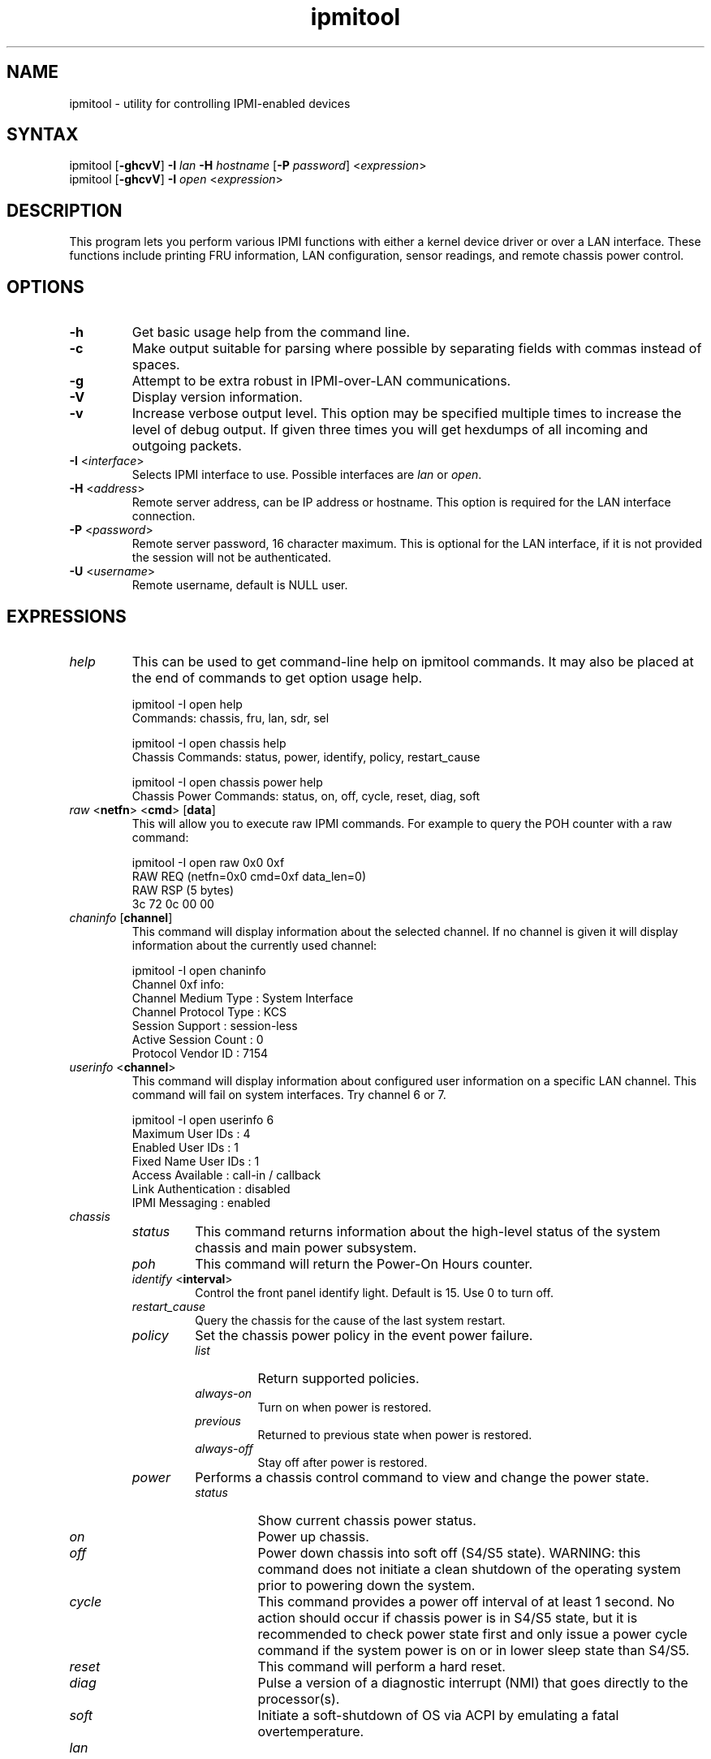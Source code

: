 .TH "ipmitool" "1" "" "Duncan Laurie" ""
.SH "NAME"
.LP 
ipmitool \- utility for controlling IPMI-enabled devices
.SH "SYNTAX"
.LP 
ipmitool [\fB\-ghcvV\fR] \fB\-I\fR \fIlan\fP \fB\-H\fR \fIhostname\fP [\fB\-P\fR \fIpassword\fP] <\fIexpression\fP>
.br 
ipmitool [\fB\-ghcvV\fR] \fB\-I\fR \fIopen\fP <\fIexpression\fP>
.SH "DESCRIPTION"
.LP 
This program lets you perform various IPMI functions with either a kernel device driver or over a LAN interface.  These functions include printing FRU information, LAN configuration, sensor readings, and remote chassis power control.
.SH "OPTIONS"
.LP 
.TP 
\fB\-h\fR
Get basic usage help from the command line.
.TP 
\fB\-c\fR
Make output suitable for parsing where possible by separating fields with commas instead of spaces.
.TP
\fB\-g\fR
Attempt to be extra robust in IPMI-over-LAN communications.
.TP 
\fB\-V\fR
Display version information.
.TP
\fB\-v\fR
Increase verbose output level.  This option may be specified multiple times to increase the level of debug output.  If given three times you will get hexdumps of all incoming and outgoing packets.
.TP 
\fB\-I\fR <\fIinterface\fP>
Selects IPMI interface to use.  Possible interfaces are \fIlan\fP or \fIopen\fP.
.TP 
\fB\-H\fR <\fIaddress\fP>
Remote server address, can be IP address or hostname.  This option is required for the LAN interface connection.
.TP 
\fB\-P\fR <\fIpassword\fP>
Remote server password, 16 character maximum.  This is optional for the LAN interface, if it is not provided the session will not be authenticated.
.TP
\fB\-U\fR <\fIusername\fP>
Remote username, default is NULL user.
.SH "EXPRESSIONS"
.LP
.TP
.I help
This can be used to get command-line help on ipmitool commands.  It may also be placed at the end of commands to get option usage help.
.RS
.PP
ipmitool -I open help
.br
Commands:  chassis, fru, lan, sdr, sel
.LP
.PP
ipmitool -I open chassis help
.br
Chassis Commands:  status, power, identify, policy, restart_cause
.LP
.PP
ipmitool -I open chassis power help
.br
Chassis Power Commands: status, on, off, cycle, reset, diag, soft
.LP
.RE
.TP
\fIraw\fP <\fBnetfn\fR> <\fBcmd\fR> [\fBdata\fR]
This will allow you to execute raw IPMI commands.  For example to query the POH counter with a raw command:
.RS
.PP
ipmitool -I open raw 0x0 0xf
.br
RAW REQ (netfn=0x0 cmd=0xf data_len=0)
.br
RAW RSP (5 bytes)
.br
 3c 72 0c 00 00
.LP
.RE
.TP
\fIchaninfo\fP [\fBchannel\fR]
This command will display information about the selected channel.  If no channel is given it will display information about the currently used channel:
.RS
.PP
ipmitool -I open chaninfo
.br
Channel 0xf info:
.br
  Channel Medium Type   : System Interface
.br
  Channel Protocol Type : KCS
.br
  Session Support       : session-less
.br
  Active Session Count  : 0
.br
  Protocol Vendor ID    : 7154
.LP
.RE
.TP
\fIuserinfo\fP <\fBchannel\fR>
This command will display information about configured user information on a specific LAN channel.  This command will fail on system interfaces.  Try channel 6 or 7.
.RS
.PP
ipmitool -I open userinfo 6
.br
Maximum User IDs     : 4
.br
Enabled User IDs     : 1
.br
Fixed Name User IDs  : 1
.br
Access Available     : call-in / callback
.br
Link Authentication  : disabled
.br
IPMI Messaging       : enabled
.LP
.RE
.TP
.I chassis
.RS
.TP
.I status
This command returns information about the high-level status of the system chassis and main power subsystem.
.TP
.I poh
This command will return the Power-On Hours counter.
.TP
\fIidentify\fP <\fBinterval\fR>
Control the front panel identify light.  Default is 15.  Use 0 to turn off.
.TP
.I restart_cause
Query the chassis for the cause of the last system restart.
.TP
.I policy
Set the chassis power policy in the event power failure.
.RS
.TP
.I list
Return supported policies.
.TP
.I always-on
Turn on when power is restored.
.TP
.I previous
Returned to previous state when power is restored.
.TP
.I always-off
Stay off after power is restored.
.RE
.TP
.I power
Performs a chassis control command to view and change the power state.
.RS
.TP
.I status
Show current chassis power status.
.TP
.I on
Power up chassis.
.TP
.I off
Power down chassis into soft off (S4/S5 state).  WARNING: this command does not initiate a clean shutdown of the operating system prior to powering down the system.
.TP
.I cycle
This command provides a power off interval of at least 1 second.  No action should occur if chassis power is in S4/S5 state, but it is recommended to check power state first and only issue a power cycle command if the system power is on or in lower sleep state than S4/S5.
.TP
.I reset
This command will perform a hard reset.
.TP
.I diag
Pulse a version of a diagnostic interrupt (NMI) that goes directly to the processor(s).
.TP
.I soft
Initiate a soft\-shutdown of OS via ACPI by emulating a fatal overtemperature.
.RE
.RE
.TP
.I lan
.RS
.TP
\fIprint\fP <\fBchannel\fR>
Print the current configuration for the given channel.
.TP
\fIset\fP <\fBchannel\fR> <\fBparameter\fR>
Set the given parameter on the given channel.  Valid parameters are:
.RS
.TP
\fIipaddr\fP <\fBx.x.x.x\fR>
Set the IP address for this channel.
.TP
\fInetmask\fP <\fBx.x.x.x\fR>
Set the netmask for this channel.
.TP
\fImacaddr\fP <\fBxx:xx:xx:xx:xx:xx\fR>
Set the MAC adddress for this channel.
.TP
\fIdefgw\fP \fIipaddr\fP <\fBx.x.x.x\fR>
Set the default gateway IP address.
.TP
\fIdefgw\fP \fImacaddr\fP <\fBxx:xx:xx:xx:xx:xx\fR>
Set the default gateway MAC address.
.TP
\fIbakgw\fP \fIipaddr\fP <\fBx.x.x.x\fR>
Set the backup gateway IP address.
.TP
\fIbakgw\fP \fImacaddr\fP <\fBxx:xx:xx:xx:xx:xx\fR>
Set the backup gateway MAC address.
.TP
\fIpassword\fP <\fBpass\fR>
Set the null user password.
.TP
\fIuser\fP
Enable user access mode.
.TP
\fIaccess\fP <\fBon|off\fR>
Set LAN channel access mode.
.TP
\fIipsrc\fP <\fBsource\fR>
Set the IP address source:
.br
none = unspecified
.br
static = manually configured static IP address
.br
dhcp = address obtained by BMC running DHCP
.br
bios = address loaded by BIOS or system software
.TP
\fIarp\fP \fIrespond\fP <\fBon|off\fR>
Set BMC generated ARP responses.
.TP
\fIarp\fP \fIgenerate\fP <\fBon|off\fR>
Set BMC generated gratuitous ARPs.
.TP
\fIarp\fP \fIinterval\fP <\fBseconds\fR>
Set BMC generated gratuitous ARP interval.
.TP
\fIauth\fP <\fBlevel,...\fR> <\fBtype,...\fR>
Set the valid authtypes for a given auth level.
.RS
Levels:
.B callback
.B user
.B operator
.B admin
.br
Types: 
.B none
.B md2
.B md5
.B key
.RE
.RE
.RE
.TP
.I fru
.RS
.TP
.I print
This command will read all Field Replacable Unit inventory data and extract such information as serial number, part number, asset tags, and short strings describing the chassis, board, or product. 
.RE
.TP
.I sdr
.RS
.TP
.I list
This command will read the SDR and extract sensor information, then query each sensor and print its name, reading, and status.
.RE
.TP
.I sel
.RS
.TP
.I info
This command will query the BMC for information about the SEL and its contents.
.TP
.I clear
This command will clear the contents of the SEL.  It cannot be undone so be careful.
.TP
.I list
This command will list the contents of the SEL.
.RE
.TP
.I sol
.RS
.TP
.I setup
Setup Serial-over-LAN: enable, set authentication and baud rate.
.RE
.SH "OPEN INTERFACE"
.LP 
The ipmitool \fIopen\fP interface utilizes the MontaVista OpenIPMI kernel device driver.  This driver is present in 2.5.57 and later development kernels and in 2.4.21pre1 and later stable kernels.  There are also IPMI driver kernel patches for different versions available from the OpenIPMI homepage.
.LP 
The following kernel modules must be loaded in order for ipmitool to work:
.TP 
.B ipmi_msghandler
Incoming and outgoing message handler for IPMI interfaces.
.TP 
.B ipmi_kcs_drv
An IPMI Keyboard Controler Style (KCS) interface driver for the message handler.
.TP 
.B ipmi_devintf
Linux character device interface for the message handler.
.LP 
Once they are loaded there will be a dynamic char device entry that must exist at \fB/dev/ipmi0\fR.  Usually if this is the first dynamic device it will be major number \fB254\fR and minor number \fB0\fR so you would create the dev entry with:
.LP 
.I mknod /dev/ipmi0 c 254 0
.LP 
In order to force ipmitool to make use of the device interface you can specifiy it on the command line:
.PP 
ipmitool \-I open <expression>
.SH "LAN INTERFACE"
.LP 
The ipmitool \fIlan\fP interface communicates with the BMC over an Ethernet LAN connection using UDP under IPv4.  UDP datagrams are formatted to contain IPMI request/response messages with a IPMI session headers and RMCP headers.
.LP 
IPMI\-over\-LAN uses version 1 of the Remote Management Control Protocol (RMCP) to support \fIpre\-OS\fP and \fIOS\-absent\fP management.  RMCP is a request\-response protocol delivered using UDP datagrams to port 623.
.LP 
The LAN interface is an authenticatiod multi\-session connection; messages delivered to the BMC can (and should) be authenticated with a challenge/response protocol with either straight password/key or MD5 message\-digest algorithm.  ipmitool will attempt to connect with administrator privilege level as this is required to perform chassis power functions.
.LP 
You can tell ipmitool to use the lan interface with the \fB\-I\fR option:
.PP 
ipmitool \-I lan \-H <hostname> \-P [password] <expression>
.LP 
A hostname \fBmust\fR be given on the command line in order to use the lan interface with ipmitool.  The password field is optional; if you do not provide a password on the command line ipmitool will attempt to connect without authentication.  If you specify a password it will use MD5 authentication if supported by the BMC and straight password/key otherwise.
.SH "FILES"
.TP 
.I /dev/ipmi0
This character device file is used by the OpenIPMI kernel driver.
.SH "EXAMPLES"
.LP 
If you want to remotely control the power of an IPMI\-over\-LAN enabled system you can use:
.LP 
ipmitool \-I lan \-H 192.168.1.1 \-P password chassis power on
.br
Chassis Power Control: Up/On
.LP 
ipmitool \-I lan \-H 192.168.1.1 \-P password chassis power status
.br
Chassis Power is on
.SH "AUTHOR"
.LP 
Duncan Laurie <duncan@sun.com>
.SH "SEE ALSO"
.LP 
.TP 
IPMItool Homepage
http://ipmitool.sourceforge.net
.TP 
Intelligent Platform Management Interface Specification
http://www.intel.com/design/servers/ipmi/spec.htm
.TP 
OpenIPMI project (MontaVista IPMI kernel driver)
http://openipmi.sourceforge.net
